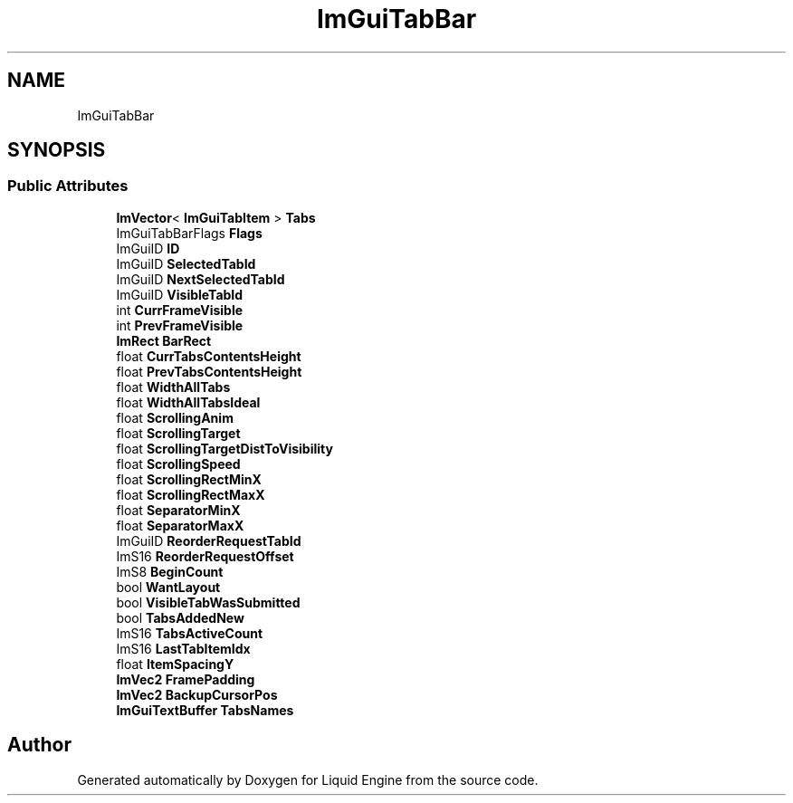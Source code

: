 .TH "ImGuiTabBar" 3 "Wed Jul 9 2025" "Liquid Engine" \" -*- nroff -*-
.ad l
.nh
.SH NAME
ImGuiTabBar
.SH SYNOPSIS
.br
.PP
.SS "Public Attributes"

.in +1c
.ti -1c
.RI "\fBImVector\fP< \fBImGuiTabItem\fP > \fBTabs\fP"
.br
.ti -1c
.RI "ImGuiTabBarFlags \fBFlags\fP"
.br
.ti -1c
.RI "ImGuiID \fBID\fP"
.br
.ti -1c
.RI "ImGuiID \fBSelectedTabId\fP"
.br
.ti -1c
.RI "ImGuiID \fBNextSelectedTabId\fP"
.br
.ti -1c
.RI "ImGuiID \fBVisibleTabId\fP"
.br
.ti -1c
.RI "int \fBCurrFrameVisible\fP"
.br
.ti -1c
.RI "int \fBPrevFrameVisible\fP"
.br
.ti -1c
.RI "\fBImRect\fP \fBBarRect\fP"
.br
.ti -1c
.RI "float \fBCurrTabsContentsHeight\fP"
.br
.ti -1c
.RI "float \fBPrevTabsContentsHeight\fP"
.br
.ti -1c
.RI "float \fBWidthAllTabs\fP"
.br
.ti -1c
.RI "float \fBWidthAllTabsIdeal\fP"
.br
.ti -1c
.RI "float \fBScrollingAnim\fP"
.br
.ti -1c
.RI "float \fBScrollingTarget\fP"
.br
.ti -1c
.RI "float \fBScrollingTargetDistToVisibility\fP"
.br
.ti -1c
.RI "float \fBScrollingSpeed\fP"
.br
.ti -1c
.RI "float \fBScrollingRectMinX\fP"
.br
.ti -1c
.RI "float \fBScrollingRectMaxX\fP"
.br
.ti -1c
.RI "float \fBSeparatorMinX\fP"
.br
.ti -1c
.RI "float \fBSeparatorMaxX\fP"
.br
.ti -1c
.RI "ImGuiID \fBReorderRequestTabId\fP"
.br
.ti -1c
.RI "ImS16 \fBReorderRequestOffset\fP"
.br
.ti -1c
.RI "ImS8 \fBBeginCount\fP"
.br
.ti -1c
.RI "bool \fBWantLayout\fP"
.br
.ti -1c
.RI "bool \fBVisibleTabWasSubmitted\fP"
.br
.ti -1c
.RI "bool \fBTabsAddedNew\fP"
.br
.ti -1c
.RI "ImS16 \fBTabsActiveCount\fP"
.br
.ti -1c
.RI "ImS16 \fBLastTabItemIdx\fP"
.br
.ti -1c
.RI "float \fBItemSpacingY\fP"
.br
.ti -1c
.RI "\fBImVec2\fP \fBFramePadding\fP"
.br
.ti -1c
.RI "\fBImVec2\fP \fBBackupCursorPos\fP"
.br
.ti -1c
.RI "\fBImGuiTextBuffer\fP \fBTabsNames\fP"
.br
.in -1c

.SH "Author"
.PP 
Generated automatically by Doxygen for Liquid Engine from the source code\&.
